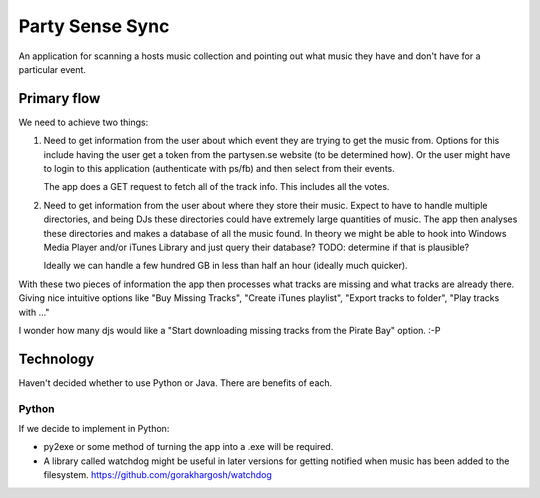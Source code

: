 Party Sense Sync
================

An application for scanning a hosts music collection and pointing out
what music they have and don't have for a particular event.

Primary flow
------------

We need to achieve two things:

1) Need to get information from the user about which event they are trying to
   get the music from. Options for this include having the user get a token from
   the partysen.se website (to be determined how). Or the user might have to
   login to this application (authenticate with ps/fb) and then select from their
   events.

   The app does a GET request to fetch all of the track info. This includes
   all the votes.

2) Need to get information from the user about where they store their music.
   Expect to have to handle multiple directories, and being DJs these directories
   could have extremely large quantities of music.
   The app then analyses these directories and makes a database of all the music found.
   In theory we might be able to hook into Windows Media Player and/or iTunes Library
   and just query their database? TODO: determine if that is plausible?

   Ideally we can handle a few hundred GB in less than half an hour (ideally much quicker).

With these two pieces of information the app then processes what tracks are missing
and what tracks are already there. Giving nice intuitive options like "Buy Missing Tracks",
"Create iTunes playlist", "Export tracks to folder", "Play tracks with ..."

I wonder how many djs would like a "Start downloading missing tracks from the Pirate Bay"
option. :-P


Technology
----------

Haven't decided whether to use Python or Java. There are benefits of each.

Python
~~~~~~

If we decide to implement in Python:

* py2exe or some method of turning the app into a .exe will be required.

* A library called watchdog might be useful in later versions for getting notified
  when music has been added to the filesystem. https://github.com/gorakhargosh/watchdog